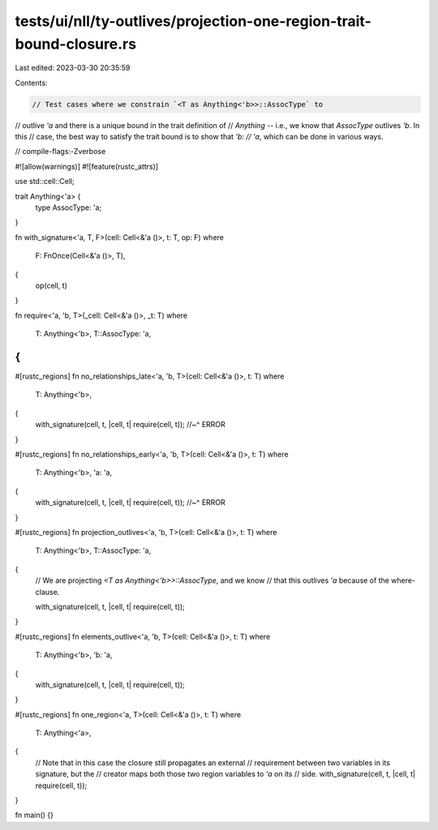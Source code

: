 tests/ui/nll/ty-outlives/projection-one-region-trait-bound-closure.rs
=====================================================================

Last edited: 2023-03-30 20:35:59

Contents:

.. code-block:: rs

    // Test cases where we constrain `<T as Anything<'b>>::AssocType` to
// outlive `'a` and there is a unique bound in the trait definition of
// `Anything` -- i.e., we know that `AssocType` outlives `'b`. In this
// case, the best way to satisfy the trait bound is to show that `'b:
// 'a`, which can be done in various ways.

// compile-flags:-Zverbose

#![allow(warnings)]
#![feature(rustc_attrs)]

use std::cell::Cell;

trait Anything<'a> {
    type AssocType: 'a;
}

fn with_signature<'a, T, F>(cell: Cell<&'a ()>, t: T, op: F)
where
    F: FnOnce(Cell<&'a ()>, T),
{
    op(cell, t)
}

fn require<'a, 'b, T>(_cell: Cell<&'a ()>, _t: T)
where
    T: Anything<'b>,
    T::AssocType: 'a,
{
}

#[rustc_regions]
fn no_relationships_late<'a, 'b, T>(cell: Cell<&'a ()>, t: T)
where
    T: Anything<'b>,
{
    with_signature(cell, t, |cell, t| require(cell, t));
    //~^ ERROR
}

#[rustc_regions]
fn no_relationships_early<'a, 'b, T>(cell: Cell<&'a ()>, t: T)
where
    T: Anything<'b>,
    'a: 'a,
{
    with_signature(cell, t, |cell, t| require(cell, t));
    //~^ ERROR
}

#[rustc_regions]
fn projection_outlives<'a, 'b, T>(cell: Cell<&'a ()>, t: T)
where
    T: Anything<'b>,
    T::AssocType: 'a,
{
    // We are projecting `<T as Anything<'b>>::AssocType`, and we know
    // that this outlives `'a` because of the where-clause.

    with_signature(cell, t, |cell, t| require(cell, t));
}

#[rustc_regions]
fn elements_outlive<'a, 'b, T>(cell: Cell<&'a ()>, t: T)
where
    T: Anything<'b>,
    'b: 'a,
{
    with_signature(cell, t, |cell, t| require(cell, t));
}

#[rustc_regions]
fn one_region<'a, T>(cell: Cell<&'a ()>, t: T)
where
    T: Anything<'a>,
{
    // Note that in this case the closure still propagates an external
    // requirement between two variables in its signature, but the
    // creator maps both those two region variables to `'a` on its
    // side.
    with_signature(cell, t, |cell, t| require(cell, t));
}

fn main() {}


